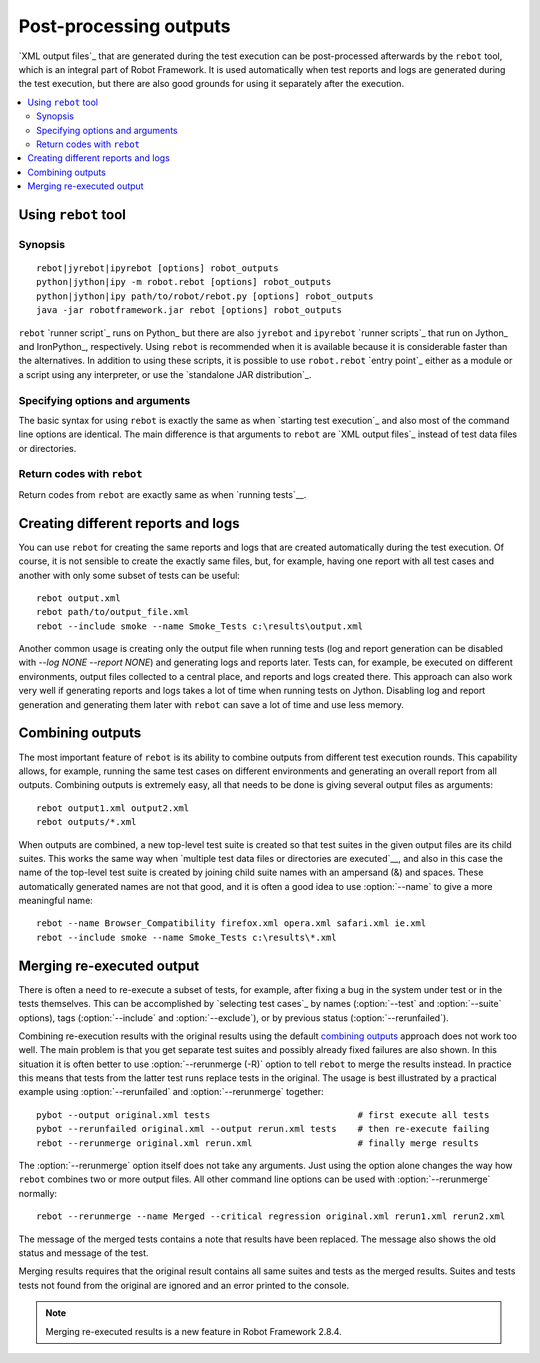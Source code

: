.. _rebot:

Post-processing outputs
=======================

`XML output files`_ that are generated during the test execution can be
post-processed afterwards by the ``rebot`` tool, which is an integral
part of Robot Framework. It is used automatically when test
reports and logs are generated during the test execution, but there
are also good grounds for using it separately after the execution.

.. contents::
   :depth: 2
   :local:

Using ``rebot`` tool
--------------------

Synopsis
~~~~~~~~

::

    rebot|jyrebot|ipyrebot [options] robot_outputs
    python|jython|ipy -m robot.rebot [options] robot_outputs
    python|jython|ipy path/to/robot/rebot.py [options] robot_outputs
    java -jar robotframework.jar rebot [options] robot_outputs

``rebot`` `runner script`_ runs on Python_ but there are also ``jyrebot``
and ``ipyrebot`` `runner scripts`_ that run on Jython_ and IronPython_, respectively.
Using ``rebot`` is recommended when it is available because it is considerable
faster than the alternatives. In addition to using these scripts, it is possible to use
``robot.rebot`` `entry point`_ either as a module or a script using
any interpreter, or use the `standalone JAR distribution`_.

Specifying options and arguments
~~~~~~~~~~~~~~~~~~~~~~~~~~~~~~~~

The basic syntax for using ``rebot`` is exactly the same as when
`starting test execution`_ and also most of the command line options are
identical. The main difference is that arguments to ``rebot`` are
`XML output files`_ instead of test data files or directories.

Return codes with ``rebot``
~~~~~~~~~~~~~~~~~~~~~~~~~~~

Return codes from ``rebot`` are exactly same as when `running tests`__.

__ `Return codes`_

Creating different reports and logs
-----------------------------------

You can use ``rebot`` for creating the same reports and logs that
are created automatically during the test execution. Of course, it is
not sensible to create the exactly same files, but, for example,
having one report with all test cases and another with only some
subset of tests can be useful::

   rebot output.xml
   rebot path/to/output_file.xml
   rebot --include smoke --name Smoke_Tests c:\results\output.xml

Another common usage is creating only the output file when running tests
(log and report generation can be disabled with  `--log NONE
--report NONE`) and generating logs and reports later. Tests can,
for example, be executed on different environments, output files collected
to a central place, and reports and logs created there. This approach can
also work very well if generating reports and logs takes a lot of time when
running tests on Jython. Disabling log and report generation and generating
them later with ``rebot`` can save a lot of time and use less memory.

Combining outputs
-----------------

The most important feature of ``rebot`` is its ability to combine
outputs from different test execution rounds. This capability allows,
for example, running the same test cases on different environments and
generating an overall report from all outputs. Combining outputs is
extremely easy, all that needs to be done is giving several output
files as arguments::

   rebot output1.xml output2.xml
   rebot outputs/*.xml

When outputs are combined, a new top-level test suite is created so
that test suites in the given output files are its child suites. This
works the same way when `multiple test data files or directories are
executed`__, and also in this case the name of the top-level test
suite is created by joining child suite names with an ampersand (&)
and spaces. These automatically generated names are not that good, and
it is often a good idea to use :option:`--name` to give a more
meaningful name::

   rebot --name Browser_Compatibility firefox.xml opera.xml safari.xml ie.xml
   rebot --include smoke --name Smoke_Tests c:\results\*.xml

__ `Specifying test data to be executed`_

Merging re-executed output
--------------------------

There is often a need to re-execute a subset of tests, for example, after
fixing a bug in the system under test or in the tests themselves. This can be
accomplished by `selecting test cases`_ by names (:option:`--test` and
:option:`--suite` options), tags (:option:`--include` and :option:`--exclude`), or
by previous status (:option:`--rerunfailed`).

Combining re-execution results with the original results using the default
`combining outputs`_ approach does not work too well. The main problem is
that you get separate test suites and possibly already fixed failures are
also shown. In this situation it is often better to use :option:`--rerunmerge (-R)`
option to tell ``rebot`` to merge the results instead. In practice this
means that tests from the latter test runs replace tests in the original.
The usage is best illustrated by a practical example using :option:`--rerunfailed`
and :option:`--rerunmerge` together::

  pybot --output original.xml tests                            # first execute all tests
  pybot --rerunfailed original.xml --output rerun.xml tests    # then re-execute failing
  rebot --rerunmerge original.xml rerun.xml                    # finally merge results

The :option:`--rerunmerge` option itself does not take any arguments. Just using
the option alone changes the way how ``rebot`` combines two or more output
files. All other command line options can be used with :option:`--rerunmerge`
normally::

  rebot --rerunmerge --name Merged --critical regression original.xml rerun1.xml rerun2.xml

The message of the merged tests contains a note that results have been
replaced. The message also shows the old status and message of the test.

Merging results requires that the original result contains all same suites
and tests as the merged results. Suites and tests tests not found from the
original are ignored and an error printed to the console.

.. note:: Merging re-executed results is a new feature in Robot Framework 2.8.4.
